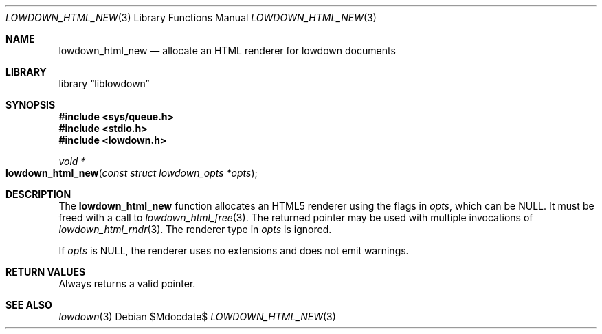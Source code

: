 .\"	$Id$
.\"
.\" Copyright (c) 2017 Kristaps Dzonsons <kristaps@bsd.lv>
.\"
.\" Permission to use, copy, modify, and distribute this software for any
.\" purpose with or without fee is hereby granted, provided that the above
.\" copyright notice and this permission notice appear in all copies.
.\"
.\" THE SOFTWARE IS PROVIDED "AS IS" AND THE AUTHOR DISCLAIMS ALL WARRANTIES
.\" WITH REGARD TO THIS SOFTWARE INCLUDING ALL IMPLIED WARRANTIES OF
.\" MERCHANTABILITY AND FITNESS. IN NO EVENT SHALL THE AUTHOR BE LIABLE FOR
.\" ANY SPECIAL, DIRECT, INDIRECT, OR CONSEQUENTIAL DAMAGES OR ANY DAMAGES
.\" WHATSOEVER RESULTING FROM LOSS OF USE, DATA OR PROFITS, WHETHER IN AN
.\" ACTION OF CONTRACT, NEGLIGENCE OR OTHER TORTIOUS ACTION, ARISING OUT OF
.\" OR IN CONNECTION WITH THE USE OR PERFORMANCE OF THIS SOFTWARE.
.\"
.Dd $Mdocdate$
.Dt LOWDOWN_HTML_NEW 3
.Os
.Sh NAME
.Nm lowdown_html_new
.Nd allocate an HTML renderer for lowdown documents
.Sh LIBRARY
.Lb liblowdown
.Sh SYNOPSIS
.In sys/queue.h
.In stdio.h
.In lowdown.h
.Ft void *
.Fo lowdown_html_new
.Fa "const struct lowdown_opts *opts"
.Fc
.Sh DESCRIPTION
The
.Nm
function allocates an HTML5 renderer using the flags in
.Fa opts ,
which can be
.Dv NULL .
It must be freed with a call to
.Xr lowdown_html_free 3 .
The returned pointer may be used with multiple invocations of
.Xr lowdown_html_rndr 3 .
The renderer type in
.Fa opts
is ignored.
.Pp
If
.Fa opts
is
.Dv NULL ,
the renderer uses no extensions and does not emit warnings.
.Sh RETURN VALUES
Always returns a valid pointer.
.Sh SEE ALSO
.Xr lowdown 3
